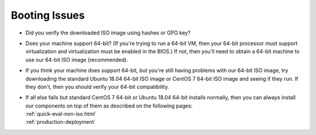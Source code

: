 .. _trouble-booting:

Booting Issues
==============

-  Did you verify the downloaded ISO image using hashes or GPG key?
-  Does your machine support 64-bit? (If you're trying to run a 64-bit VM, then your 64-bit processor must support virtualization and virtualization must be enabled in the BIOS.) If not, then you'll need to obtain a 64-bit machine to use our 64-bit ISO image (recommended).
-  If you think your machine does support 64-bit, but you're still having problems with our 64-bit ISO image, try downloading the standard Ubuntu 18.04 64-bit ISO image or CentOS 7 64-bit ISO image and seeing if they run. If they don't, then you should verify your 64-bit compatibility.
-  | If all else fails but standard CentOS 7 64-bit or Ubuntu 18.04 64-bit installs normally, then you can always install our components on top of them as described on the following pages:
   | :ref:`quick-eval-non-iso.html`\ 
   | :ref:`production-deployment`
